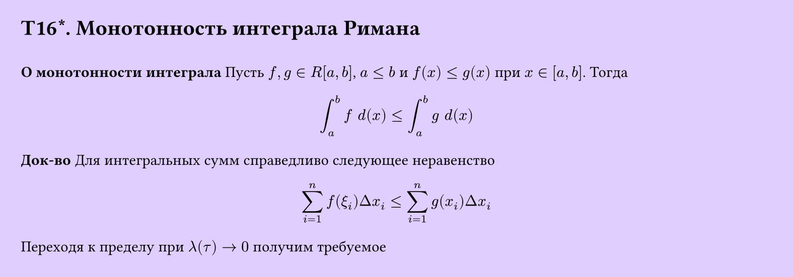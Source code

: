#set page(width: 20cm, height: 7cm, fill: color.hsv(260.82deg, 19.22%, 100%), margin: 15pt)
#set align(left + top)
= T16\*. Монотонность интеграла Римана
\
*О монотонности интеграла*
Пусть $f, g in R[a,b]$, $a lt.eq b$ и $f(x) lt.eq g(x)$ при $ x in [a,b]$. Тогда
$
  integral_a^b f space d(x) lt.eq integral_a^b g space d(x)
$
*Док-во*
Для интегральных сумм справедливо следующее неравенство
$
  sum_(i=1)^n f (xi_i) Delta x_i lt.eq sum_(i=1)^n g (x_i) Delta x_i 
$
Переходя к пределу при $lambda (tau) -> 0$ получим требуемое